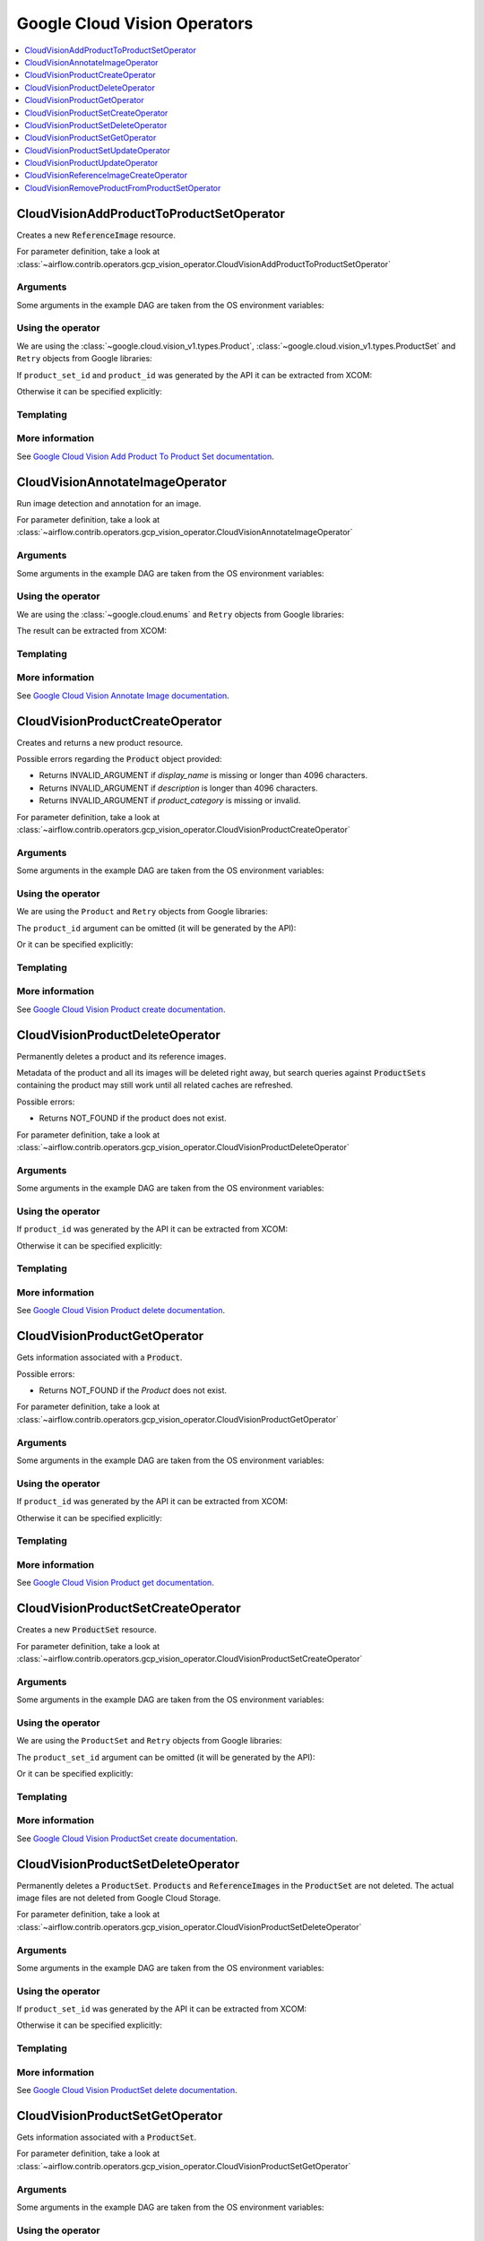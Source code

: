 ..  Licensed to the Apache Software Foundation (ASF) under one
    or more contributor license agreements.  See the NOTICE file
    distributed with this work for additional information
    regarding copyright ownership.  The ASF licenses this file
    to you under the Apache License, Version 2.0 (the
    "License"); you may not use this file except in compliance
    with the License.  You may obtain a copy of the License at

..    http://www.apache.org/licenses/LICENSE-2.0

..  Unless required by applicable law or agreed to in writing,
    software distributed under the License is distributed on an
    "AS IS" BASIS, WITHOUT WARRANTIES OR CONDITIONS OF ANY
    KIND, either express or implied.  See the License for the
    specific language governing permissions and limitations
    under the License.

Google Cloud Vision Operators
=============================

.. contents::
  :depth: 1
  :local:

.. _howto/operator:CloudVisionAddProductToProductSetOperator:

CloudVisionAddProductToProductSetOperator
-----------------------------------------

Creates a new :code:`ReferenceImage` resource.

For parameter definition, take a look at
:class:`~airflow.contrib.operators.gcp_vision_operator.CloudVisionAddProductToProductSetOperator`

Arguments
"""""""""

Some arguments in the example DAG are taken from the OS environment variables:

.. exampleinclude:: ../../../../airflow/contrib/example_dags/example_gcp_vision.py
      :language: python
      :start-after: [START howto_operator_vision_args_common]
      :end-before: [END howto_operator_vision_args_common]

.. exampleinclude:: ../../../../airflow/contrib/example_dags/example_gcp_vision.py
      :language: python
      :start-after: [START howto_operator_vision_product_explicit_id]
      :end-before: [END howto_operator_vision_product_explicit_id]

.. exampleinclude:: ../../../../airflow/contrib/example_dags/example_gcp_vision.py
      :language: python
      :start-after: [START howto_operator_vision_product_set_explicit_id]
      :end-before: [END howto_operator_vision_product_set_explicit_id]

Using the operator
""""""""""""""""""

We are using the :class:`~google.cloud.vision_v1.types.Product`,
:class:`~google.cloud.vision_v1.types.ProductSet` and ``Retry`` objects from
Google libraries:

.. exampleinclude:: ../../../../airflow/contrib/example_dags/example_gcp_vision.py
      :language: python
      :start-after: [START howto_operator_vision_retry_import]
      :end-before: [END howto_operator_vision_retry_import]

.. exampleinclude:: ../../../../airflow/contrib/example_dags/example_gcp_vision.py
      :language: python
      :start-after: [START howto_operator_vision_product_set_import]
      :end-before: [END howto_operator_vision_product_set_import]

.. exampleinclude:: ../../../../airflow/contrib/example_dags/example_gcp_vision.py
      :language: python
      :start-after: [START howto_operator_vision_product_import]
      :end-before: [END howto_operator_vision_product_import]


If ``product_set_id`` and ``product_id`` was generated by the API it can be extracted from XCOM:

.. exampleinclude:: ../../../../airflow/contrib/example_dags/example_gcp_vision.py
      :language: python
      :dedent: 4
      :start-after: [START howto_operator_vision_add_product_to_product_set]
      :end-before: [END howto_operator_vision_add_product_to_product_set]

Otherwise it can be specified explicitly:

.. exampleinclude:: ../../../../airflow/contrib/example_dags/example_gcp_vision.py
      :language: python
      :dedent: 4
      :start-after: [START howto_operator_vision_add_product_to_product_set_2]
      :end-before: [END howto_operator_vision_add_product_to_product_set_2]


Templating
""""""""""

.. exampleinclude:: ../../../../airflow/contrib/operators/gcp_vision_operator.py
    :language: python
    :dedent: 4
    :start-after: [START vision_add_product_to_product_set_template_fields]
    :end-before: [END vision_add_product_to_product_set_template_fields]

More information
""""""""""""""""

See `Google Cloud Vision Add Product To Product Set documentation
<https://googleapis.github.io/google-cloud-python/latest/vision/gapic/v1/api.html#google.cloud.vision_v1.ProductSearchClient.add_product_to_product_set>`_.


.. _howto/operator:CloudVisionAnnotateImageOperator:

CloudVisionAnnotateImageOperator
--------------------------------

Run image detection and annotation for an image.

For parameter definition, take a look at
:class:`~airflow.contrib.operators.gcp_vision_operator.CloudVisionAnnotateImageOperator`

Arguments
"""""""""

Some arguments in the example DAG are taken from the OS environment variables:

.. exampleinclude:: ../../../../airflow/contrib/example_dags/example_gcp_vision.py
      :language: python
      :start-after: [START howto_operator_vision_args_common]
      :end-before: [END howto_operator_vision_args_common]

.. exampleinclude:: ../../../../airflow/contrib/example_dags/example_gcp_vision.py
      :language: python
      :start-after: [START howto_operator_vision_annotate_image_url]
      :end-before: [END howto_operator_vision_annotate_image_url]


Using the operator
""""""""""""""""""

We are using the :class:`~google.cloud.enums` and ``Retry`` objects from
Google libraries:

.. exampleinclude:: ../../../../airflow/contrib/example_dags/example_gcp_vision.py
      :language: python
      :start-after: [START howto_operator_vision_retry_import]
      :end-before: [END howto_operator_vision_retry_import]

.. exampleinclude:: ../../../../airflow/contrib/example_dags/example_gcp_vision.py
      :language: python
      :start-after: [START howto_operator_vision_enums_import]
      :end-before: [END howto_operator_vision_enums_import]


.. exampleinclude:: ../../../../airflow/contrib/example_dags/example_gcp_vision.py
      :language: python
      :dedent: 4
      :start-after: [START howto_operator_vision_annotate_image]
      :end-before: [END howto_operator_vision_annotate_image]

The result can be extracted from XCOM:

.. exampleinclude:: ../../../../airflow/contrib/example_dags/example_gcp_vision.py
      :language: python
      :dedent: 4
      :start-after: [START howto_operator_vision_annotate_image_result]
      :end-before: [END howto_operator_vision_annotate_image_result]


Templating
""""""""""

.. exampleinclude:: ../../../../airflow/contrib/operators/gcp_vision_operator.py
    :language: python
    :dedent: 4
    :start-after: [START vision_annotate_image_template_fields]
    :end-before: [END vision_annotate_image_template_fields]

More information
""""""""""""""""

See `Google Cloud Vision Annotate Image documentation
<https://googleapis.github.io/google-cloud-python/latest/vision/gapic/v1/api.html#google.cloud.vision_v1.ImageAnnotatorClient.annotate_image>`_.

.. _howto/operator:CloudVisionProductCreateOperator:

CloudVisionProductCreateOperator
--------------------------------

Creates and returns a new product resource.

Possible errors regarding the :code:`Product` object provided:

- Returns INVALID_ARGUMENT if `display_name` is missing or longer than 4096 characters.
- Returns INVALID_ARGUMENT if `description` is longer than 4096 characters.
- Returns INVALID_ARGUMENT if `product_category` is missing or invalid.

For parameter definition, take a look at
:class:`~airflow.contrib.operators.gcp_vision_operator.CloudVisionProductCreateOperator`

Arguments
"""""""""

Some arguments in the example DAG are taken from the OS environment variables:

.. exampleinclude:: ../../../../airflow/contrib/example_dags/example_gcp_vision.py
    :language: python
    :start-after: [START howto_operator_vision_args_common]
    :end-before: [END howto_operator_vision_args_common]

.. exampleinclude:: ../../../../airflow/contrib/example_dags/example_gcp_vision.py
    :language: python
    :start-after: [START howto_operator_vision_product_explicit_id]
    :end-before: [END howto_operator_vision_product_explicit_id]

Using the operator
""""""""""""""""""

We are using the ``Product`` and ``Retry`` objects from Google libraries:

.. exampleinclude:: ../../../../airflow/contrib/example_dags/example_gcp_vision.py
    :language: python
    :start-after: [START howto_operator_vision_product_import]
    :end-before: [END howto_operator_vision_product_import]

.. exampleinclude:: ../../../../airflow/contrib/example_dags/example_gcp_vision.py
    :language: python
    :start-after: [START howto_operator_vision_retry_import]
    :end-before: [END howto_operator_vision_retry_import]

.. exampleinclude:: ../../../../airflow/contrib/example_dags/example_gcp_vision.py
    :language: python
    :start-after: [START howto_operator_vision_product]
    :end-before: [END howto_operator_vision_product]

The ``product_id`` argument can be omitted (it will be generated by the API):

.. exampleinclude:: ../../../../airflow/contrib/example_dags/example_gcp_vision.py
    :language: python
    :dedent: 4
    :start-after: [START howto_operator_vision_product_create]
    :end-before: [END howto_operator_vision_product_create]

Or it can be specified explicitly:

.. exampleinclude:: ../../../../airflow/contrib/example_dags/example_gcp_vision.py
    :language: python
    :dedent: 4
    :start-after: [START howto_operator_vision_product_create_2]
    :end-before: [END howto_operator_vision_product_create_2]


Templating
""""""""""

.. exampleinclude:: ../../../../airflow/contrib/operators/gcp_vision_operator.py
    :language: python
    :dedent: 4
    :start-after: [START vision_product_create_template_fields]
    :end-before: [END vision_product_create_template_fields]

More information
""""""""""""""""

See `Google Cloud Vision Product create documentation
<https://googleapis.github.io/google-cloud-python/latest/vision/gapic/v1/api.html#google.cloud.vision_v1.ProductSearchClient.create_product>`_.

.. _howto/operator:CloudVisionProductDeleteOperator:

CloudVisionProductDeleteOperator
--------------------------------

Permanently deletes a product and its reference images.

Metadata of the product and all its images will be deleted right away, but search queries
against :code:`ProductSets` containing the product may still work until all related
caches are refreshed.

Possible errors:

- Returns NOT_FOUND if the product does not exist.

For parameter definition, take a look at
:class:`~airflow.contrib.operators.gcp_vision_operator.CloudVisionProductDeleteOperator`

Arguments
"""""""""

Some arguments in the example DAG are taken from the OS environment variables:

.. exampleinclude:: ../../../../airflow/contrib/example_dags/example_gcp_vision.py
    :language: python
    :start-after: [START howto_operator_vision_args_common]
    :end-before: [END howto_operator_vision_args_common]

.. exampleinclude:: ../../../../airflow/contrib/example_dags/example_gcp_vision.py
    :language: python
    :start-after: [START howto_operator_vision_product_explicit_id]
    :end-before: [END howto_operator_vision_product_explicit_id]

Using the operator
""""""""""""""""""

If ``product_id`` was generated by the API it can be extracted from XCOM:

.. exampleinclude:: ../../../../airflow/contrib/example_dags/example_gcp_vision.py
    :language: python
    :dedent: 4
    :start-after: [START howto_operator_vision_product_delete]
    :end-before: [END howto_operator_vision_product_delete]

Otherwise it can be specified explicitly:

.. exampleinclude:: ../../../../airflow/contrib/example_dags/example_gcp_vision.py
    :language: python
    :dedent: 4
    :start-after: [START howto_operator_vision_product_delete_2]
    :end-before: [END howto_operator_vision_product_delete_2]

Templating
""""""""""

.. exampleinclude:: ../../../../airflow/contrib/operators/gcp_vision_operator.py
    :language: python
    :dedent: 4
    :start-after: [START vision_product_delete_template_fields]
    :end-before: [END vision_product_delete_template_fields]

More information
""""""""""""""""

See `Google Cloud Vision Product delete documentation
<https://googleapis.github.io/google-cloud-python/latest/vision/gapic/v1/api.html#google.cloud.vision_v1.ProductSearchClient.delete_product>`_.

.. _howto/operator:CloudVisionProductGetOperator:

CloudVisionProductGetOperator
-----------------------------

Gets information associated with a :code:`Product`.

Possible errors:

- Returns NOT_FOUND if the `Product` does not exist.

For parameter definition, take a look at
:class:`~airflow.contrib.operators.gcp_vision_operator.CloudVisionProductGetOperator`

Arguments
"""""""""

Some arguments in the example DAG are taken from the OS environment variables:

.. exampleinclude:: ../../../../airflow/contrib/example_dags/example_gcp_vision.py
    :language: python
    :start-after: [START howto_operator_vision_args_common]
    :end-before: [END howto_operator_vision_args_common]

.. exampleinclude:: ../../../../airflow/contrib/example_dags/example_gcp_vision.py
    :language: python
    :start-after: [START howto_operator_vision_product_explicit_id]
    :end-before: [END howto_operator_vision_product_explicit_id]

Using the operator
""""""""""""""""""

If ``product_id`` was generated by the API it can be extracted from XCOM:

.. exampleinclude:: ../../../../airflow/contrib/example_dags/example_gcp_vision.py
    :language: python
    :dedent: 4
    :start-after: [START howto_operator_vision_product_get]
    :end-before: [END howto_operator_vision_product_get]

Otherwise it can be specified explicitly:

.. exampleinclude:: ../../../../airflow/contrib/example_dags/example_gcp_vision.py
    :language: python
    :dedent: 4
    :start-after: [START howto_operator_vision_product_get_2]
    :end-before: [END howto_operator_vision_product_get_2]

Templating
""""""""""

.. exampleinclude:: ../../../../airflow/contrib/operators/gcp_vision_operator.py
    :language: python
    :dedent: 4
    :start-after: [START vision_product_get_template_fields]
    :end-before: [END vision_product_get_template_fields]

More information
""""""""""""""""

See `Google Cloud Vision Product get documentation
<https://googleapis.github.io/google-cloud-python/latest/vision/gapic/v1/api.html#google.cloud.vision_v1.ProductSearchClient.get_product>`_.

.. _howto/operator:CloudVisionProductSetCreateOperator:

CloudVisionProductSetCreateOperator
-----------------------------------

Creates a new :code:`ProductSet` resource.

For parameter definition, take a look at
:class:`~airflow.contrib.operators.gcp_vision_operator.CloudVisionProductSetCreateOperator`

Arguments
"""""""""

Some arguments in the example DAG are taken from the OS environment variables:

.. exampleinclude:: ../../../../airflow/contrib/example_dags/example_gcp_vision.py
    :language: python
    :start-after: [START howto_operator_vision_args_common]
    :end-before: [END howto_operator_vision_args_common]

.. exampleinclude:: ../../../../airflow/contrib/example_dags/example_gcp_vision.py
    :language: python
    :start-after: [START howto_operator_vision_product_set_explicit_id
    :end-before: [END howto_operator_vision_product_set_explicit_id

Using the operator
""""""""""""""""""

We are using the ``ProductSet`` and ``Retry`` objects from Google libraries:

.. exampleinclude:: ../../../../airflow/contrib/example_dags/example_gcp_vision.py
    :language: python
    :start-after: [START howto_operator_vision_product_set_import]
    :end-before: [END howto_operator_vision_product_set_import]

.. exampleinclude:: ../../../../airflow/contrib/example_dags/example_gcp_vision.py
    :language: python
    :start-after: [START howto_operator_vision_retry_import]
    :end-before: [END howto_operator_vision_retry_import]

.. exampleinclude:: ../../../../airflow/contrib/example_dags/example_gcp_vision.py
    :language: python
    :start-after: [START howto_operator_vision_product_set]
    :end-before: [END howto_operator_vision_product_set]

The ``product_set_id`` argument can be omitted (it will be generated by the API):

.. exampleinclude:: ../../../../airflow/contrib/example_dags/example_gcp_vision.py
    :language: python
    :dedent: 4
    :start-after: [START howto_operator_vision_product_set_create]
    :end-before: [END howto_operator_vision_product_set_create]

Or it can be specified explicitly:

.. exampleinclude:: ../../../../airflow/contrib/example_dags/example_gcp_vision.py
    :language: python
    :dedent: 4
    :start-after: [START howto_operator_vision_product_set_create_2]
    :end-before: [END howto_operator_vision_product_set_create_2]


Templating
""""""""""

.. exampleinclude:: ../../../../airflow/contrib/operators/gcp_vision_operator.py
    :language: python
    :dedent: 4
    :start-after: [START vision_productset_create_template_fields]
    :end-before: [END vision_productset_create_template_fields]

More information
""""""""""""""""

See `Google Cloud Vision ProductSet create documentation
<https://googleapis.github.io/google-cloud-python/latest/vision/gapic/v1/api.html#google.cloud.vision_v1.ProductSearchClient.create_product_set>`_.

.. _howto/operator:CloudVisionProductSetDeleteOperator:

CloudVisionProductSetDeleteOperator
-----------------------------------

Permanently deletes a :code:`ProductSet`. :code:`Products` and :code:`ReferenceImages` in
the :code:`ProductSet` are not deleted. The actual image files are not deleted from
Google Cloud Storage.

For parameter definition, take a look at
:class:`~airflow.contrib.operators.gcp_vision_operator.CloudVisionProductSetDeleteOperator`

Arguments
"""""""""

Some arguments in the example DAG are taken from the OS environment variables:

.. exampleinclude:: ../../../../airflow/contrib/example_dags/example_gcp_vision.py
    :language: python
    :start-after: [START howto_operator_vision_args_common]
    :end-before: [END howto_operator_vision_args_common]

.. exampleinclude:: ../../../../airflow/contrib/example_dags/example_gcp_vision.py
    :language: python
    :start-after: [START howto_operator_vision_product_set_explicit_id]
    :end-before: [END howto_operator_vision_product_set_explicit_id]

Using the operator
""""""""""""""""""

If ``product_set_id`` was generated by the API it can be extracted from XCOM:

.. exampleinclude:: ../../../../airflow/contrib/example_dags/example_gcp_vision.py
    :language: python
    :dedent: 4
    :start-after: [START howto_operator_vision_product_set_delete]
    :end-before: [END howto_operator_vision_product_set_delete]

Otherwise it can be specified explicitly:

.. exampleinclude:: ../../../../airflow/contrib/example_dags/example_gcp_vision.py
    :language: python
    :dedent: 4
    :start-after: [START howto_operator_vision_product_set_delete_2]
    :end-before: [END howto_operator_vision_product_set_delete_2]

Templating
""""""""""

.. exampleinclude:: ../../../../airflow/contrib/operators/gcp_vision_operator.py
    :language: python
    :dedent: 4
    :start-after: [START vision_productset_delete_template_fields]
    :end-before: [END vision_productset_delete_template_fields]

More information
""""""""""""""""

See `Google Cloud Vision ProductSet delete documentation
<https://googleapis.github.io/google-cloud-python/latest/vision/gapic/v1/api.html#google.cloud.vision_v1.ProductSearchClient.delete_product_set>`_.

.. _howto/operator:CloudVisionProductSetGetOperator:

CloudVisionProductSetGetOperator
--------------------------------

Gets information associated with a :code:`ProductSet`.

For parameter definition, take a look at
:class:`~airflow.contrib.operators.gcp_vision_operator.CloudVisionProductSetGetOperator`

Arguments
"""""""""

Some arguments in the example DAG are taken from the OS environment variables:

.. exampleinclude:: ../../../../airflow/contrib/example_dags/example_gcp_vision.py
    :language: python
    :start-after: [START howto_operator_vision_args_common]
    :end-before: [END howto_operator_vision_args_common]

.. exampleinclude:: ../../../../airflow/contrib/example_dags/example_gcp_vision.py
    :language: python
    :start-after: [START howto_operator_vision_product_set_explicit_id]
    :end-before: [END howto_operator_vision_product_set_explicit_id]

Using the operator
""""""""""""""""""

If ``product_set_id`` was generated by the API it can be extracted from XCOM:

.. exampleinclude:: ../../../../airflow/contrib/example_dags/example_gcp_vision.py
    :language: python
    :dedent: 4
    :start-after: [START howto_operator_vision_product_set_get]
    :end-before: [END howto_operator_vision_product_set_get]

Otherwise it can be specified explicitly:

.. exampleinclude:: ../../../../airflow/contrib/example_dags/example_gcp_vision.py
    :language: python
    :dedent: 4
    :start-after: [START howto_operator_vision_product_set_get_2]
    :end-before: [END howto_operator_vision_product_set_get_2]

Templating
""""""""""

.. exampleinclude:: ../../../../airflow/contrib/operators/gcp_vision_operator.py
    :language: python
    :dedent: 4
    :start-after: [START vision_productset_get_template_fields]
    :end-before: [END vision_productset_get_template_fields]

More information
""""""""""""""""

See `Google Cloud Vision ProductSet get documentation
<https://googleapis.github.io/google-cloud-python/latest/vision/gapic/v1/api.html#google.cloud.vision_v1.ProductSearchClient.get_product_set>`_.

.. _howto/operator:CloudVisionProductSetUpdateOperator:

CloudVisionProductSetUpdateOperator
-----------------------------------

Makes changes to a :code:`ProductSet` resource. Only :code:`display_name` can be updated
currently.

.. note:: To locate the `ProductSet` resource, its `name` in the form
  ``projects/PROJECT_ID/locations/LOC_ID/productSets/PRODUCT_SET_ID`` is necessary.

You can provide the `name` directly as an attribute of the `product_set` object.
However, you can leave it blank and provide `location` and `product_set_id` instead (and
optionally `project_id` - if not present, the connection default will be used) and the
`name` will be created by the operator itself.

This mechanism exists for your convenience, to allow leaving the `project_id` empty and
having Airflow use the connection default `project_id`.

For parameter definition, take a look at
:class:`~airflow.contrib.operators.gcp_vision_operator.CloudVisionProductSetUpdateOperator`

Arguments
"""""""""

Some arguments in the example DAG are taken from the OS environment variables:

.. exampleinclude:: ../../../../airflow/contrib/example_dags/example_gcp_vision.py
    :language: python
    :start-after: [START howto_operator_vision_args_common]
    :end-before: [END howto_operator_vision_args_common]

.. exampleinclude:: ../../../../airflow/contrib/example_dags/example_gcp_vision.py
    :language: python
    :start-after: [START howto_operator_vision_product_set_explicit_id]
    :end-before: [END howto_operator_vision_product_set_explicit_id]

Using the operator
""""""""""""""""""

We are using the ``ProductSet`` object from the Google Cloud Vision library:

.. exampleinclude:: ../../../../airflow/contrib/example_dags/example_gcp_vision.py
    :language: python
    :start-after: [START howto_operator_vision_product_set_import]
    :end-before: [END howto_operator_vision_product_set_import]

.. exampleinclude:: ../../../../airflow/contrib/example_dags/example_gcp_vision.py
    :language: python
    :start-after: [START howto_operator_vision_product_set]
    :end-before: [END howto_operator_vision_product_set]

Initialization of the task:

If ``product_set_id`` was generated by the API it can be extracted from XCOM:

.. exampleinclude:: ../../../../airflow/contrib/example_dags/example_gcp_vision.py
    :language: python
    :dedent: 4
    :start-after: [START howto_operator_vision_product_set_update]
    :end-before: [END howto_operator_vision_product_set_update]

Otherwise it can be specified explicitly:

.. exampleinclude:: ../../../../airflow/contrib/example_dags/example_gcp_vision.py
    :language: python
    :dedent: 4
    :start-after: [START howto_operator_vision_product_set_update_2]
    :end-before: [END howto_operator_vision_product_set_update_2]

Templating
""""""""""

.. exampleinclude:: ../../../../airflow/contrib/operators/gcp_vision_operator.py
    :language: python
    :dedent: 4
    :start-after: [START vision_productset_update_template_fields]
    :end-before: [END vision_productset_update_template_fields]

More information
""""""""""""""""

See `Google Cloud Vision ProductSet update documentation
<https://googleapis.github.io/google-cloud-python/latest/vision/gapic/v1/api.html#google.cloud.vision_v1.ProductSearchClient.update_product_set>`_.

.. _howto/operator:CloudVisionProductUpdateOperator:

CloudVisionProductUpdateOperator
--------------------------------

Makes changes to a :code:`Product` resource. Only the :code:`display_name`,
:code:`description`, and :code:`labels` fields can be updated right now.
If labels are updated, the change will not be reflected in queries until the next index
time.

.. note:: To locate the `Product` resource, its `name` in the form
  ``projects/PROJECT_ID/locations/LOC_ID/products/PRODUCT_ID`` is necessary.

You can provide the `name` directly as an attribute of the `product` object. However, you
can leave it blank and provide `location` and `product_id` instead (and optionally
`project_id` - if not present, the connection default will be used) and the `name` will
be created by the operator itself.

This mechanism exists for your convenience, to allow leaving the `project_id` empty and
having Airflow use the connection default `project_id`.

Possible errors:

- Returns NOT_FOUND if the `Product` does not exist.
- Returns INVALID_ARGUMENT if `display_name` is present in `update_mask` but is missing
  from the request or longer than 4096 characters.
- Returns INVALID_ARGUMENT if `description` is present in `update_mask` but is longer than
  4096 characters.
- Returns INVALID_ARGUMENT if `product_category` is present in `update_mask`.

For parameter definition, take a look at
:class:`~airflow.contrib.operators.gcp_vision_operator.CloudVisionProductUpdateOperator`

Arguments
"""""""""

Some arguments in the example DAG are taken from the OS environment variables:

.. exampleinclude:: ../../../../airflow/contrib/example_dags/example_gcp_vision.py
    :language: python
    :start-after: [START howto_operator_vision_args_common]
    :end-before: [END howto_operator_vision_args_common]

.. exampleinclude:: ../../../../airflow/contrib/example_dags/example_gcp_vision.py
    :language: python
    :start-after: [START howto_operator_vision_product_explicit_id]
    :end-before: [END howto_operator_vision_product_explicit_id]

Using the operator
""""""""""""""""""

We are using the ``Product`` object from the Google Cloud Vision library:

.. exampleinclude:: ../../../../airflow/contrib/example_dags/example_gcp_vision.py
    :language: python
    :start-after: [START howto_operator_vision_product_import]
    :end-before: [END howto_operator_vision_product_import]

.. exampleinclude:: ../../../../airflow/contrib/example_dags/example_gcp_vision.py
    :language: python
    :start-after: [START howto_operator_vision_product]
    :end-before: [END howto_operator_vision_product]

If ``product_id`` was generated by the API it can be extracted from XCOM:

.. exampleinclude:: ../../../../airflow/contrib/example_dags/example_gcp_vision.py
    :language: python
    :dedent: 4
    :start-after: [START howto_operator_vision_product_update]
    :end-before: [END howto_operator_vision_product_update]

Otherwise it can be specified explicitly:

.. exampleinclude:: ../../../../airflow/contrib/example_dags/example_gcp_vision.py
    :language: python
    :dedent: 4
    :start-after: [START howto_operator_vision_product_update_2]
    :end-before: [END howto_operator_vision_product_update_2]

Templating
""""""""""

.. exampleinclude:: ../../../../airflow/contrib/operators/gcp_vision_operator.py
    :language: python
    :dedent: 4
    :start-after: [START vision_product_update_template_fields]
    :end-before: [END vision_product_update_template_fields]

More information
""""""""""""""""

See `Google Cloud Vision Product update documentation
<https://googleapis.github.io/google-cloud-python/latest/vision/gapic/v1/api.html#google.cloud.vision_v1.ProductSearchClient.update_product>`_.

.. _howto/operator:CloudVisionReferenceImageCreateOperator:

CloudVisionReferenceImageCreateOperator
---------------------------------------

Creates a new :code:`ReferenceImage` resource.

For parameter definition, take a look at
:class:`~airflow.contrib.operators.gcp_vision_operator.CloudVisionReferenceImageCreateOperator`

Arguments
"""""""""

Some arguments in the example DAG are taken from the OS environment variables:

.. exampleinclude:: ../../../../airflow/contrib/example_dags/example_gcp_vision.py
      :language: python
      :start-after: [START howto_operator_vision_args_common]
      :end-before: [END howto_operator_vision_args_common]

.. exampleinclude:: ../../../../airflow/contrib/example_dags/example_gcp_vision.py
      :language: python
      :start-after: [START howto_operator_vision_reference_image_args]
      :end-before: [END howto_operator_vision_reference_image_args]

Using the operator
""""""""""""""""""

We are using the :class:`~google.cloud.vision_v1.types.ReferenceImage` and ``Retry`` objects from Google libraries:

.. exampleinclude:: ../../../../airflow/contrib/example_dags/example_gcp_vision.py
      :language: python
      :start-after: [START howto_operator_vision_reference_image_import]
      :end-before: [END howto_operator_vision_reference_image_import]

.. exampleinclude:: ../../../../airflow/contrib/example_dags/example_gcp_vision.py
      :language: python
      :start-after: [START howto_operator_vision_retry_import]
      :end-before: [END howto_operator_vision_retry_import]

.. exampleinclude:: ../../../../airflow/contrib/example_dags/example_gcp_vision.py
      :language: python
      :start-after: [START howto_operator_vision_reference_image]
      :end-before: [END howto_operator_vision_reference_image]

The ``product_set_id`` argument can be omitted (it will be generated by the API):

.. exampleinclude:: ../../../../airflow/contrib/example_dags/example_gcp_vision.py
      :language: python
      :dedent: 4
      :start-after: [START howto_operator_vision_reference_image_create]
      :end-before: [END howto_operator_vision_reference_image_create]

Or it can be specified explicitly:

.. exampleinclude:: ../../../../airflow/contrib/example_dags/example_gcp_vision.py
      :language: python
      :dedent: 4
      :start-after: [START howto_operator_vision_reference_image_create_2]
      :end-before: [END howto_operator_vision_reference_image_create_2]


Templating
""""""""""

.. exampleinclude:: ../../../../airflow/contrib/operators/gcp_vision_operator.py
    :language: python
    :dedent: 4
    :start-after: [START vision_reference_image_create_template_fields]
    :end-before: [END vision_reference_image_create_template_fields]

More information
""""""""""""""""

See `Google Cloud Vision ReferenceImage create documentation
<https://googleapis.github.io/google-cloud-python/latest/vision/gapic/v1/api.html#google.cloud.vision_v1.ProductSearchClient.create_reference_image>`_.

.. _howto/operator:CloudVisionRemoveProductFromProductSetOperator:

CloudVisionRemoveProductFromProductSetOperator
----------------------------------------------

Creates a new :code:`ReferenceImage` resource.

For parameter definition, take a look at
:class:`~airflow.contrib.operators.gcp_vision_operator.CloudVisionRemoveProductFromProductSetOperator`

Arguments
"""""""""

Some arguments in the example DAG are taken from the OS environment variables:

.. exampleinclude:: ../../../../airflow/contrib/example_dags/example_gcp_vision.py
      :language: python
      :start-after: [START howto_operator_vision_args_common]
      :end-before: [END howto_operator_vision_args_common]

.. exampleinclude:: ../../../../airflow/contrib/example_dags/example_gcp_vision.py
      :language: python
      :start-after: [START howto_operator_vision_product_explicit_id]
      :end-before: [END howto_operator_vision_product_explicit_id]

.. exampleinclude:: ../../../../airflow/contrib/example_dags/example_gcp_vision.py
      :language: python
      :start-after: [START howto_operator_vision_product_set_explicit_id]
      :end-before: [END howto_operator_vision_product_set_explicit_id]

Using the operator
""""""""""""""""""

We are using the :class:`~google.cloud.vision_v1.types.Product`,
:class:`~google.cloud.vision_v1.types.ProductSet` and ``Retry`` objects from
Google libraries:

.. exampleinclude:: ../../../../airflow/contrib/example_dags/example_gcp_vision.py
      :language: python
      :start-after: [START howto_operator_vision_retry_import]
      :end-before: [END howto_operator_vision_retry_import]

.. exampleinclude:: ../../../../airflow/contrib/example_dags/example_gcp_vision.py
      :language: python
      :start-after: [START howto_operator_vision_product_set_import]
      :end-before: [END howto_operator_vision_product_set_import]

.. exampleinclude:: ../../../../airflow/contrib/example_dags/example_gcp_vision.py
      :language: python
      :start-after: [START howto_operator_vision_product_import]
      :end-before: [END howto_operator_vision_product_import]


If ``product_set_id`` and ``product_id`` was generated by the API it can be extracted from XCOM:

.. exampleinclude:: ../../../../airflow/contrib/example_dags/example_gcp_vision.py
      :language: python
      :dedent: 4
      :start-after: [START howto_operator_vision_remove_product_from_product_set]
      :end-before: [END howto_operator_vision_remove_product_from_product_set]

Otherwise it can be specified explicitly:

.. exampleinclude:: ../../../../airflow/contrib/example_dags/example_gcp_vision.py
      :language: python
      :dedent: 4
      :start-after: [START howto_operator_vision_remove_product_from_product_set_2]
      :end-before: [END howto_operator_vision_remove_product_from_product_set_2]


Templating
""""""""""

.. exampleinclude:: ../../../../airflow/contrib/operators/gcp_vision_operator.py
    :language: python
    :dedent: 4
    :start-after: [START vision_remove_product_from_product_set_template_fields]
    :end-before: [END vision_remove_product_from_product_set_template_fields]

More information
""""""""""""""""

See `Google Cloud Vision Remove Product From Product Set documentation
<https://googleapis.github.io/google-cloud-python/latest/vision/gapic/v1/api.html#google.cloud.vision_v1.ProductSearchClient.remove_product_from_product_set>`_.
